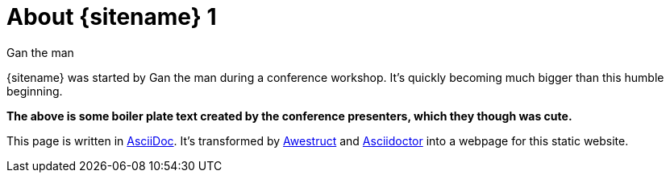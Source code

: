 = About {sitename} 1
Gan the man
:awestruct-layout: base 2

{sitename} was started by {author} during a conference workshop.
It's quickly becoming much bigger than this humble beginning.

*The above is some boiler plate text created by the conference presenters, which they though was cute.*

This page is written in http://asciidoc.org[AsciiDoc].
It's transformed by http://awestruct.org[Awestruct] and http://asciidoctor.org[Asciidoctor] into a webpage for this static website.

